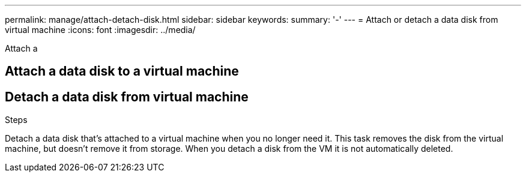 ---
permalink: manage/attach-detach-disk.html
sidebar: sidebar
keywords:
summary: '-'
---
= Attach or detach a data disk from virtual machine
:icons: font
:imagesdir: ../media/

[.lead]
Attach a 


== Attach a data disk to a virtual machine

.Steps



== Detach a data disk from virtual machine

Detach a data disk that's attached to a virtual machine when you no longer need it. This task removes the disk from the virtual machine, but doesn't remove it from storage. When you detach a disk from the VM it is not automatically deleted.
